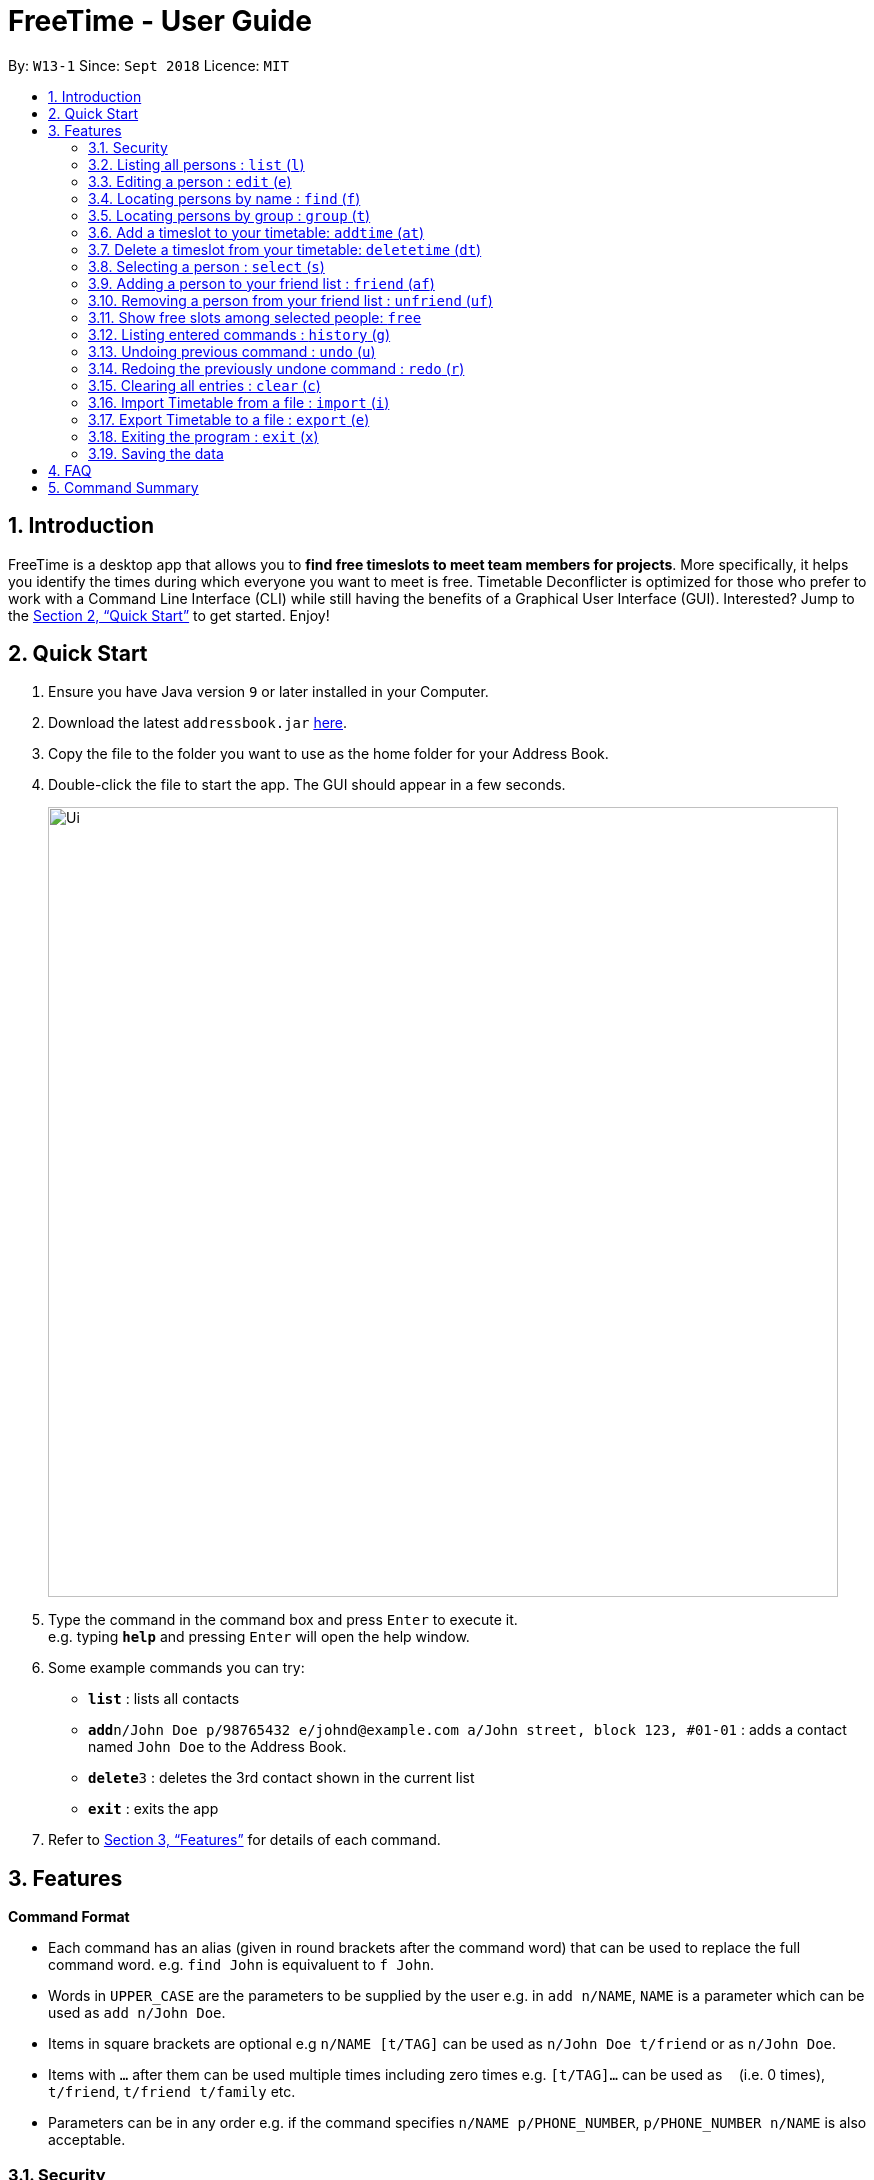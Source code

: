 = FreeTime - User Guide
:site-section: UserGuide
:toc:
:toc-title:
:toc-placement: preamble
:sectnums:
:imagesDir: images
:stylesDir: stylesheets
:xrefstyle: full
:experimental:
ifdef::env-github[]
:tip-caption: :bulb:
:note-caption: :information_source:
endif::[]
:repoURL: https://github.com/CS2113-AY1819S1-W13-1/main

By: `W13-1`      Since: `Sept 2018`      Licence: `MIT`

== Introduction

FreeTime is a desktop app that allows you to *find free timeslots to meet team members for projects*. More specifically, it helps you identify the times during which everyone you want to meet is free. Timetable Deconflicter is optimized for those who prefer to work with a Command Line Interface (CLI) while still having the benefits of a Graphical User Interface (GUI). Interested? Jump to the <<Quick Start>> to get started. Enjoy!

== Quick Start

.  Ensure you have Java version `9` or later installed in your Computer.
.  Download the latest `addressbook.jar` link:{repoURL}/releases[here].
.  Copy the file to the folder you want to use as the home folder for your Address Book.
.  Double-click the file to start the app. The GUI should appear in a few seconds.
+
image::Ui.png[width="790"]
+
.  Type the command in the command box and press kbd:[Enter] to execute it. +
e.g. typing *`help`* and pressing kbd:[Enter] will open the help window.
.  Some example commands you can try:

* *`list`* : lists all contacts
* **`add`**`n/John Doe p/98765432 e/johnd@example.com a/John street, block 123, #01-01` : adds a contact named `John Doe` to the Address Book.
* **`delete`**`3` : deletes the 3rd contact shown in the current list
* *`exit`* : exits the app

.  Refer to <<Features>> for details of each command.

[[Features]]
== Features

====
*Command Format*

* Each command has an alias (given in round brackets after the command word) that can be used to replace the full command word. e.g. `find John` is equivaluent to `f John`.
* Words in `UPPER_CASE` are the parameters to be supplied by the user e.g. in `add n/NAME`, `NAME` is a parameter which can be used as `add n/John Doe`.
* Items in square brackets are optional e.g `n/NAME [t/TAG]` can be used as `n/John Doe t/friend` or as `n/John Doe`.
* Items with `…`​ after them can be used multiple times including zero times e.g. `[t/TAG]...` can be used as `{nbsp}` (i.e. 0 times), `t/friend`, `t/friend t/family` etc.
* Parameters can be in any order e.g. if the command specifies `n/NAME p/PHONE_NUMBER`, `p/PHONE_NUMBER n/NAME` is also acceptable.
====


// tag::security[]
=== Security

The timetable content is locked, and it requires a user to either login with a pre-existing account, or register a new one.

There are five security related commands that can be entered on this command line:

1. `login`
2. `register`
3. `ui`
4. `logout` (Only when you have logged in)
5. `exit`

.Login Page with Command Prompts
image::Login Page.png[width="790"]

At this page you will have to enter your credentials to log in. Only then would you be able to edit and view your own timetable,
and view your friends' timetable. +

Friends are other users that you have "friended", and all users start off without
having any friends. +

The timetable that belongs to users that are not your friends will not be available to you, till you
add them as friends.

==== Logging In: `login`
Command: `login [username] [password]`

Examples:

* `login test test` +
 Logins with Username: test and Password: test

* `login tim tam` +
Logins with Username: tim and Password: tam

Constraints:

* Username and Password must not contain any spaces

==== Registering: `register`
Command: `register [Username] [Password] [Email] [MobilePhone] [Address]`

Examples:

* register tim tam tim@tam.com 88888888 Tammy

Constraints:

* Currently all fields must not have spaces too

* All fields must be entered

==== Showing the UI Interface: `ui`
Command: `ui`

Entering the command `ui` will have the Login Window to appear as seen from the figure 2.

.Login UI
image::LoginUI.png[width="790"]


Clicking on the Register button changes the pop up box to the Registration Window

.Registration UI
image::RegisterUI.png[width="790"]

==== Logging Out : `logout`
Command: `logout`

To be able to use this command, you would have to be logged in in the first place. Referring to the figure 4, there is
a logout button on the menu bar at the top of the application. Clicking on that would have the same effect as typing the
command `logout`.

.Logout Button Highlighted in Blue
image::Logout.png[width="790"]

==== Closing the Application : `exit`
Command: `exit`

This command closes the application without logging you out. It is recommended to logout before doing this, or the changes
to your timetable might be lost.
// end::security[]
=== Viewing help : `help` (`h`)

Displays the userguide from within the app.
Format: `help`

=== Listing all persons : `list` (`l`)

Shows a list of all persons in the address book. +
Format: `list`

=== Editing a person : `edit` (`e`)

Edits an existing person in the address book. +
Format: `edit INDEX [n/NAME] [p/PHONE] [e/EMAIL] [a/ADDRESS] [t/TAG]...`

****
* Edits the person at the specified `INDEX`. The index refers to the index number shown in the displayed person list. The index *must be a positive integer* 1, 2, 3, ...
* At least one of the optional fields must be provided.
* Existing values will be updated to the input values.
* When editing tags, the existing tags of the person will be removed i.e adding of tags is not cumulative.
* You can remove all the person's tags by typing `t/` without specifying any tags after it.
****

Examples:

* `edit 1 p/91234567 e/johndoe@example.com` +
Edits the phone number and email address of the 1st person to be `91234567` and `johndoe@example.com` respectively.
* `edit 2 n/Betsy Crower t/` +
Edits the name of the 2nd person to be `Betsy Crower` and clears all existing tags.

=== Locating persons by name : `find` (`f`)

Finds persons whose names contain any of the given keywords. +
Format: `find KEYWORD [MORE_KEYWORDS]`

****
* The search is case insensitive. e.g `hans` will match `Hans`
* The order of the keywords does not matter. e.g. `Hans Bo` will match `Bo Hans`
* Only the name is searched.
* Only full words will be matched e.g. `Han` will not match `Hans`
* Persons matching at least one keyword will be returned (i.e. `OR` search). e.g. `Hans Bo` will return `Hans Gruber`, `Bo Yang`
****

Examples:

* `find John` +
Returns `john` and `John Doe`
* `find Betsy Tim John` +
Returns any person having names `Betsy`, `Tim`, or `John`

// tag::tagcommand[]
=== Locating persons by group : `group` (`t`)

Find persons whose group tags match the specified group tags.

Format: `group GROUPNAME [MORE_GROUPNAMES]`

Example:

* `group CS2101` +
Filters both the others list and the friends list to show only users with the group tag "CS2101".

* `group CS2101 CS2113T` +
Filters both the others list and the friends list to show only users with both group tags "CS2101" and "CS2113T".
// end::tagcommand[]

// tag::timeslot[]
=== Add a timeslot to your timetable: `addtime` (`at`)

Adds a timeslot to your timetable.

Format: `addtime Monday 10:00-12:00`

****
* Shortforms for the day of the week are fine too. e.g. You can type `Mon` instead of `Monday`.
* If you type a single number, like `10` for either the start or end time, FreeTime will assume that you mean `10:00`
* You cannot add a timeslot that clashes with your timetable.
****

[NOTE]
Currently, FreeTime only accepts timeslots that start and end exactly on the hour, which means that you cannot add timeslots that begin, say, at 10:30. +
Stay tuned for this extension in v1.4!

Examples:


* `addtime Monday 10:00-12:00` +
Adds the timeslot from 10:00 to 12:00 on Monday to your timetable.

* `addtime Fri 13:00-14:00` +
Adds the timeslot from 13:00 to 14:00 on Friday to your timetable.

* `addtime Wed 17-18` +
Adds the timeslot from 17:00 to 18:00 on Wednesday to your timetable.

After adding a timeslot, you should see the following:

.Timeslot added to your timetable
image::AddTimeSuccess.png[width="600"]

[NOTE]
Currently, FreeTime only displays timeslots between 10:00 and 19:00. +
Stay tuned for timetables that resize automatically in v1.4!

=== Delete a timeslot from your timetable: `deletetime` (`dt`)

Delete a timeslot from your timetable.

Format: `deletetime Monday 10:00-12:00`

****
* Shortforms for the day of the week are fine too. e.g. You can type `Mon` instead of `Monday`.
* If you type a single number, like `10` for either the start or end time, FreeTime will assume that you mean `10:00`
* You cannot delete a timeslot that is not already in your timetable.
****

Examples:

* `deletetime Monday 10:00-12:00` +
Deletes the timeslot from 10:00 to 12:00 on Monday from your timetable.

* `deletetime Fri 13:00-14:00` +
Deletes the timeslot from 13:00 to 14:00 on Friday from your timetable.

* `deletetime Wed 17-18` +
Deletes the timeslot from 17:00 to 18:00 on Wednesday from your timetable.
// end::timeslot[]

// tag::friendcommand[]
=== Selecting a person : `select` (`s`)

Selects your friend with the specified index, showing you their timetable. +
Format: `select INDEX`

****
* The index refers to the index number shown in your friend list.
* The index *must be a positive integer* `1, 2, 3, ...`
* You cannot select someone who is not your friend yet. Try using the `friend` command first!
****

Examples:

* `select 2` +
Selects the 2nd person listed in your friend list.
* `find Betsy` +
`select 1` +
Selects the 1st person in the results of the `find` command.

=== Adding a person to your friend list : `friend` (`af`)

Adds a person from the others list to your friend list.

Format: `friend INDEX`

[NOTE]
====
Most commands in this application (like `free` and `select`) can only be executed only after adding someone to your friend list.
====

****
* You can only befriend someone who is in the others list.
* The indices *must be positive integers* `1, 2, 3, ...` and have to match someone on the others list
****

Examples:

* `friend 1` +
Adds the first user in the others list to your list of friends.

Before executing the command, your window might look like the following, without friends:

.Before adding friend to your friend list.
image::BeforeAddingFriendsPS.png[width="600"]

After executing `friend 1`, there will be a sucess message and the first person should be added to the friend's list, as follows:

.After adding friend to your friend list.
image::AfterAddingFriendsPS.png[width="600"]
// end::friendcommand[]

// tag::unfriendcommand[]
=== Removing a person from your friend list : `unfriend` (`uf`)

Removes a person from your friend list.

Format: `unfriend INDEX`

****
* You can only unfriend someone who is in your friends list.
* The indices *must be positive integers* `1, 2, 3, ...` and have to match someone on the friends list
****

Example:

* `unfriend 1` +
Removes the first user from the friends list.
// end::unfriendcommand[]

// tag::freecommand[]
=== Show free slots among selected people: `free`

Highlights timeslots where everyone specified is free.

Format: `free INDEX...`

****
* You can specify more than one friend.
* The indices refer to the index number shown in your friend list.
* The indices *must be positive integers* `1, 2, 3, ...`
****

Examples:

* `free 1 2` +
Highlights timeslots where you, friend 1, and friend 2, are all free to meet up.

After executing the command, you should see the following:

.Timeslots highlighted in red are unavailable.
image::FreeTimeSuccess.png[width="600"]
// end::freecommand[]

=== Listing entered commands : `history` (`g`)

Lists all the commands that you have entered in reverse chronological order. +
Format: `history`

[NOTE]
====
Pressing the kbd:[&uarr;] and kbd:[&darr;] arrows will display the previous and next input respectively in the command box.
====

// tag::undoredo[]
=== Undoing previous command : `undo` (`u`)

Restores the address book to the state before the previous _undoable_ command was executed. +
Format: `undo`

[NOTE]
====
Undoable commands: those commands that modify the address book's content (`add`, `delete`, `edit` and `clear`).
====

Examples:

* `delete 1` +
`list` +
`undo` (reverses the `delete 1` command) +

* `select 1` +
`list` +
`undo` +
The `undo` command fails as there are no undoable commands executed previously.

* `delete 1` +
`clear` +
`undo` (reverses the `clear` command) +
`undo` (reverses the `delete 1` command) +

=== Redoing the previously undone command : `redo` (`r`)

Reverses the most recent `undo` command. +
Format: `redo`

Examples:

* `delete 1` +
`undo` (reverses the `delete 1` command) +
`redo` (reapplies the `delete 1` command) +

* `delete 1` +
`redo` +
The `redo` command fails as there are no `undo` commands executed previously.

* `delete 1` +
`clear` +
`undo` (reverses the `clear` command) +
`undo` (reverses the `delete 1` command) +
`redo` (reapplies the `delete 1` command) +
`redo` (reapplies the `clear` command) +
// end::undoredo[]

=== Clearing all entries : `clear` (`c`)

Clears all entries from the address book. +
Format: `clear`

=== Import Timetable from a file : `import` (`i`)

Imports a timetable from file for the current user. If the location is not specified, the default location will be used (`.\import_export\import.ics`) +
Currently only supports (.ics) files exported from NUSMODS. +

Format: `import [FILE_LOCATION]` +

Examples:

* To import the timetable at `C:\import_export\import.ics`: +
`import C:\import_export\import.ics` +
* To import the timetable at the default location `.\import_export\import.ics`: +
`import` +

[TIP]
You can import your NUSMODS timetable as a .ics file, as shown in the picture below.

image::importics.png[]

=== Export Timetable to a file : `export` (`e`)

Exports the currently-displayed timetable to the specified .ics file. If the location is not specified, the default location will be used (`.\import_export\export.ics`) +

Format: `export [FILE_LOCATION]`

Examples:

* To export the currently displayed timetable to the location `C:\import_export\export.ics`: +
 `export C:\import_export\export.ics` +
* To export the currently displayed timetable to the default location `.\import_export\export.ics`: +
 `export C:\import_export\export.ics` +


=== Exiting the program : `exit` (`x`)

Exits the program. +
Format: `exit`

=== Saving the data

Address book data are saved in the hard disk automatically after any command that changes the data. +
There is no need to save manually.









== FAQ

*Q*: How do I transfer my data to another Computer? +
*A*: Install the app in the other computer and overwrite the empty data file it creates with the file that contains the data of your previous Address Book folder.

== Command Summary

* *Clear* : `clear`
* *Edit* : `edit [n/NAME] [p/PHONE_NUMBER] [e/EMAIL] [a/ADDRESS] [t/TAG]...` +
e.g. `edit n/James Lee e/jameslee@example.com`
* *Find* : `find KEYWORD [MORE_KEYWORDS]` +
e.g. `find James Jake`
* *List* : `list`
* *Help* : `help`
* *Select* : `select INDEX` +
e.g.`select 2`
* *History* : `history`
* *Undo* : `undo`
* *Redo* : `redo`
* *Tag* : `tag TAGNAME [MORE_TAGNAMES]` +
e.g `tag CS2101`
* *Friend* : `friend INDEX` +
e.g.`friend 2`
* *Unfriend* : `unfriend INDEX` +
e.g.`unfriend 2`
* *Add timeslot* : `addtime` +
e.g. `addtime mon 10-12`
* *Delete timeslot* : `deletetime` +
e.g. `deletetime tue 12-14`
* *Free time* : `free` +
e.g. `free 1 2 3`
* *Import Timetable from a file* : `import [FILE_LOCATION]`
* *Export Timetable to a file* : `export [FILE_LOCATION]`
